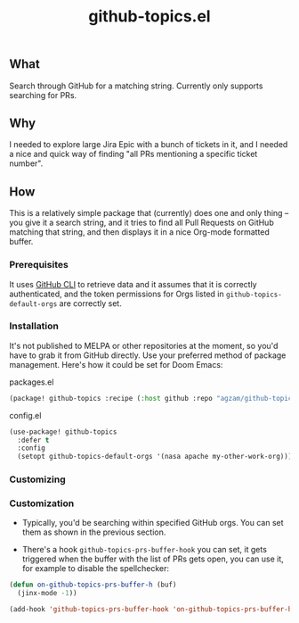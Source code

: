 #+title: github-topics.el

** What

Search through GitHub for a matching string. Currently only supports searching for PRs.

[[./screenshot.png]]

** Why

I needed to explore large Jira Epic with a bunch of tickets in it, and I needed a nice and quick way of finding "all PRs mentioning a specific ticket number".

** How

This is a relatively simple package that (currently) does one and only thing – you give it a search string, and it tries to find all Pull Requests on GitHub matching that string, and then displays it in a nice Org-mode formatted buffer.

*** Prerequisites

It uses [[https://cli.github.com/][GitHub CLI]] to retrieve data and it assumes that it is correctly authenticated, and the token permissions for Orgs listed in ~github-topics-default-orgs~ are correctly set.

*** Installation

It's not published to MELPA or other repositories at the moment, so you'd have to grab it from GitHub directly. Use your preferred method of package management. Here's how it could be set for Doom Emacs:

packages.el
#+begin_src emacs-lisp
(package! github-topics :recipe (:host github :repo "agzam/github-topics"))
#+end_src

config.el
#+begin_src emacs-lisp
(use-package! github-topics
  :defer t
  :config
  (setopt github-topics-default-orgs '(nasa apache my-other-work-org)))
#+end_src*** Customizing

*** Customization

- Typically, you'd be searching within specified GitHub orgs. You can set them as shown in the previous section.
 
- There's a hook ~github-topics-prs-buffer-hook~ you can set, it gets triggered when the buffer with the list of PRs gets open, you can use it, for example to disable the spellchecker:

#+begin_src emacs-lisp
(defun on-github-topics-prs-buffer-h (buf)
  (jinx-mode -1))

(add-hook 'github-topics-prs-buffer-hook 'on-github-topics-prs-buffer-h)
#+end_src

